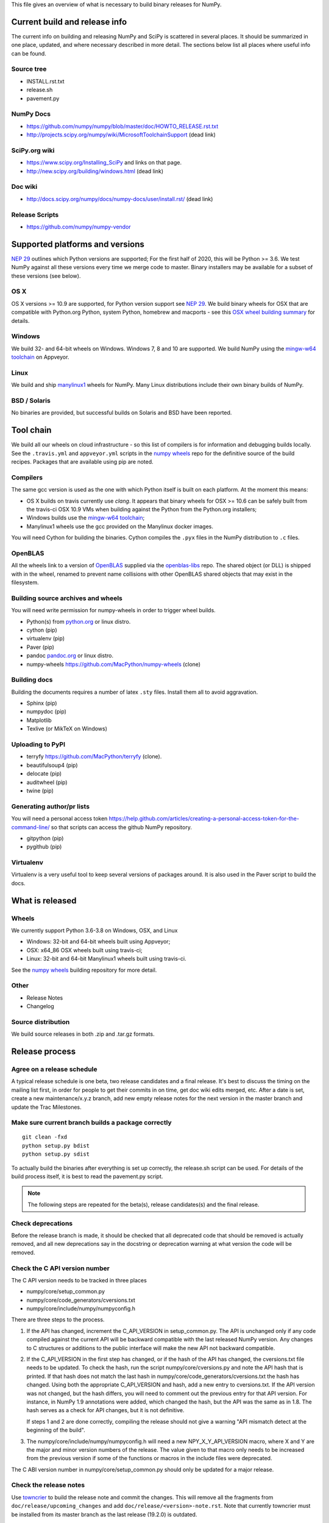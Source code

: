 This file gives an overview of what is necessary to build binary releases for
NumPy.

Current build and release info
==============================
The current info on building and releasing NumPy and SciPy is scattered in
several places. It should be summarized in one place, updated, and where
necessary described in more detail. The sections below list all places where
useful info can be found.


Source tree
-----------
- INSTALL.rst.txt
- release.sh
- pavement.py


NumPy Docs
----------
- https://github.com/numpy/numpy/blob/master/doc/HOWTO_RELEASE.rst.txt
- http://projects.scipy.org/numpy/wiki/MicrosoftToolchainSupport (dead link)


SciPy.org wiki
--------------
- https://www.scipy.org/Installing_SciPy and links on that page.
- http://new.scipy.org/building/windows.html (dead link)


Doc wiki
--------
- http://docs.scipy.org/numpy/docs/numpy-docs/user/install.rst/ (dead link)


Release Scripts
---------------
- https://github.com/numpy/numpy-vendor


Supported platforms and versions
================================
`NEP 29`_ outlines which Python versions are supported; For the first half of
2020, this will be Python >= 3.6. We test NumPy against all these versions
every time we merge code to master.  Binary installers may be available for a
subset of these versions (see below).

OS X
----
OS X versions >= 10.9 are supported, for Python version support see `NEP 29`_.
We build binary wheels for OSX that are compatible with Python.org Python,
system Python, homebrew and macports - see this `OSX wheel building summary
<https://github.com/MacPython/wiki/wiki/Spinning-wheels>`_ for details.


Windows
-------
We build 32- and 64-bit wheels on Windows. Windows 7, 8 and 10 are supported.
We build NumPy using the `mingw-w64 toolchain`_ on Appveyor.


Linux
-----
We build and ship `manylinux1 <https://www.python.org/dev/peps/pep-0513>`_
wheels for NumPy.  Many Linux distributions include their own binary builds
of NumPy.


BSD / Solaris
-------------
No binaries are provided, but successful builds on Solaris and BSD have been
reported.


Tool chain
==========
We build all our wheels on cloud infrastructure - so this list of compilers is
for information and debugging builds locally.  See the ``.travis.yml`` and
``appveyor.yml`` scripts in the `numpy wheels`_ repo for the definitive source
of the build recipes. Packages that are available using pip are noted.


Compilers
---------
The same gcc version is used as the one with which Python itself is built on
each platform. At the moment this means:

- OS X builds on travis currently use `clang`.  It appears that binary wheels
  for OSX >= 10.6 can be safely built from the travis-ci OSX 10.9 VMs
  when building against the Python from the Python.org installers;
- Windows builds use the `mingw-w64 toolchain`_;
- Manylinux1 wheels use the gcc provided on the Manylinux docker images.

You will need Cython for building the binaries.  Cython compiles the ``.pyx``
files in the NumPy distribution to ``.c`` files.

.. _mingw-w64 toolchain : https://mingwpy.github.io
.. _NEP 29 : https://numpy.org/neps/nep-0029-deprecation_policy.html

OpenBLAS
------------
All the wheels link to a version of OpenBLAS_ supplied via the openblas-libs_ repo.
The shared object (or DLL) is shipped with in the wheel, renamed to prevent name
collisions with other OpenBLAS shared objects that may exist in the filesystem.

.. _OpenBLAS: https://github.com/xianyi/OpenBLAS
.. _openblas-libs: https://github.com/MacPython/openblas-libs


Building source archives and wheels
-----------------------------------
You will need write permission for numpy-wheels in order to trigger wheel
builds.

- Python(s) from `python.org <https://python.org>`_ or linux distro.
- cython (pip)
- virtualenv (pip)
- Paver (pip)
- pandoc `pandoc.org <https://www.pandoc.org>`_ or linux distro.
- numpy-wheels `<https://github.com/MacPython/numpy-wheels>`_ (clone)


Building docs
-------------
Building the documents requires a number of latex ``.sty`` files. Install them
all to avoid aggravation.

- Sphinx (pip)
- numpydoc (pip)
- Matplotlib
- Texlive (or MikTeX on Windows)


Uploading to PyPI
-----------------
- terryfy `<https://github.com/MacPython/terryfy>`_ (clone).
- beautifulsoup4 (pip)
- delocate (pip)
- auditwheel (pip)
- twine (pip)


Generating author/pr lists
--------------------------
You will need a personal access token
`<https://help.github.com/articles/creating-a-personal-access-token-for-the-command-line/>`_
so that scripts can access the github NumPy repository.

- gitpython (pip)
- pygithub (pip)


Virtualenv
----------
Virtualenv is a very useful tool to keep several versions of packages around.
It is also used in the Paver script to build the docs.


What is released
================

Wheels
------
We currently support Python 3.6-3.8 on Windows, OSX, and Linux

* Windows: 32-bit and 64-bit wheels built using Appveyor;
* OSX: x64_86 OSX wheels built using travis-ci;
* Linux: 32-bit and 64-bit Manylinux1 wheels built using travis-ci.

See the `numpy wheels`_ building repository for more detail.

.. _numpy wheels : https://github.com/MacPython/numpy-wheels


Other
-----
- Release Notes
- Changelog


Source distribution
-------------------
We build source releases in both .zip and .tar.gz formats.


Release process
===============

Agree on a release schedule
---------------------------
A typical release schedule is one beta, two release candidates and a final
release.  It's best to discuss the timing on the mailing list first, in order
for people to get their commits in on time, get doc wiki edits merged, etc.
After a date is set, create a new maintenance/x.y.z branch, add new empty
release notes for the next version in the master branch and update the Trac
Milestones.


Make sure current branch builds a package correctly
---------------------------------------------------
::

    git clean -fxd
    python setup.py bdist
    python setup.py sdist

To actually build the binaries after everything is set up correctly, the
release.sh script can be used. For details of the build process itself, it is
best to read the pavement.py script.

.. note:: The following steps are repeated for the beta(s), release
   candidates(s) and the final release.


Check deprecations
------------------
Before the release branch is made, it should be checked that all deprecated
code that should be removed is actually removed, and all new deprecations say
in the docstring or deprecation warning at what version the code will be
removed.

Check the C API version number
------------------------------
The C API version needs to be tracked in three places

- numpy/core/setup_common.py
- numpy/core/code_generators/cversions.txt
- numpy/core/include/numpy/numpyconfig.h

There are three steps to the process.

1. If the API has changed, increment the C_API_VERSION in setup_common.py. The
   API is unchanged only if any code compiled against the current API will be
   backward compatible with the last released NumPy version. Any changes to
   C structures or additions to the public interface will make the new API
   not backward compatible.

2. If the C_API_VERSION in the first step has changed, or if the hash of
   the API has changed, the cversions.txt file needs to be updated. To check
   the hash, run the script numpy/core/cversions.py and note the API hash that
   is printed. If that hash does not match the last hash in
   numpy/core/code_generators/cversions.txt the hash has changed. Using both
   the appropriate C_API_VERSION and hash, add a new entry to cversions.txt.
   If the API version was not changed, but the hash differs, you will need to
   comment out the previous entry for that API version. For instance, in NumPy
   1.9 annotations were added, which changed the hash, but the API was the
   same as in 1.8. The hash serves as a check for API changes, but it is not
   definitive.

   If steps 1 and 2 are done correctly, compiling the release should not give
   a warning "API mismatch detect at the beginning of the build".

3. The numpy/core/include/numpy/numpyconfig.h will need a new
   NPY_X_Y_API_VERSION macro, where X and Y are the major and minor version
   numbers of the release. The value given to that macro only needs to be
   increased from the previous version if some of the functions or macros in
   the include files were deprecated.

The C ABI version number in numpy/core/setup_common.py should only be
updated for a major release.


Check the release notes
-----------------------
Use `towncrier`_ to build the release note and
commit the changes. This will remove all the fragments from
``doc/release/upcoming_changes`` and add ``doc/release/<version>-note.rst``.
Note that currently towncrier must be installed from its master branch as the
last release (19.2.0) is outdated.

    towncrier --version "<version>"
    git commit -m"Create release note"

Check that the release notes are up-to-date.

Update the release notes with a Highlights section. Mention some of the
following:

  - major new features
  - deprecated and removed features
  - supported Python versions
  - for SciPy, supported NumPy version(s)
  - outlook for the near future

.. _towncrier: https://github.com/hawkowl/towncrier


Update the release status and create a release "tag"
----------------------------------------------------
Identify the commit hash of the release, e.g. 1b2e1d63ff.

::
    git co 1b2e1d63ff # gives warning about detached head

First, change/check the following variables in ``pavement.py`` depending on the
release version::

    RELEASE_NOTES = 'doc/release/1.7.0-notes.rst'
    LOG_START = 'v1.6.0'
    LOG_END = 'maintenance/1.7.x'

Do any other changes. When you are ready to release, do the following
changes::

    diff --git a/setup.py b/setup.py
    index b1f53e3..8b36dbe 100755
    --- a/setup.py
    +++ b/setup.py
    @@ -57,7 +57,7 @@ PLATFORMS           = ["Windows", "Linux", "Solaris", "Mac OS-
     MAJOR               = 1
     MINOR               = 7
     MICRO               = 0
    -ISRELEASED          = False
    +ISRELEASED          = True
     VERSION             = '%d.%d.%drc1' % (MAJOR, MINOR, MICRO)

     # Return the git revision as a string

And make sure the ``VERSION`` variable is set properly.

Now you can make the release commit and tag.  We recommend you don't push
the commit or tag immediately, just in case you need to do more cleanup. We
prefer to defer the push of the tag until we're confident this is the exact
form of the released code (see: :ref:`push-tag-and-commit`):

    git commit -s -m "REL: Release." setup.py
    git tag -s <version>

The ``-s`` flag makes a PGP (usually GPG) signed tag.  Please do sign the
release tags.

The release tag should have the release number in the annotation (tag
message).  Unfortunately, the name of a tag can be changed without breaking the
signature, the contents of the message cannot.

See: https://github.com/scipy/scipy/issues/4919 for a discussion of signing
release tags, and https://keyring.debian.org/creating-key.html for instructions
on creating a GPG key if you do not have one.

To make your key more readily identifiable as you, consider sending your key
to public keyservers, with a command such as::

    gpg --send-keys <yourkeyid>


Update the version of the master branch
---------------------------------------
Increment the release number in setup.py. Release candidates should have "rc1"
(or "rc2", "rcN") appended to the X.Y.Z format.

Also create a new version hash in cversions.txt and a corresponding version
define NPY_x_y_API_VERSION in numpyconfig.h


Trigger the wheel builds on travis-ci and Appveyor
--------------------------------------------------
See the `numpy wheels` repository.

In that repository edit the files:

- ``.travis.yml``;
- ``appveyor.yml``.

In both cases, set the ``BUILD_COMMIT`` variable to the current release tag -
e.g. ``v1.11.1``.

Make sure that the release tag has been pushed.

Trigger a build by doing a commit of your edits to ``.travis.yml`` and
``appveyor.yml`` to the repository::

    cd /path/to/numpy-wheels
    # Edit .travis.yml, appveyor.yml
    git commit
    git push

The wheels, once built, appear at a Rackspace container pointed at by:

- http://wheels.scipy.org
- https://3f23b170c54c2533c070-1c8a9b3114517dc5fe17b7c3f8c63a43.ssl.cf2.rackcdn.com

The HTTP address may update first, and you should wait 15 minutes after the
build finishes before fetching the binaries.


Make the release
----------------
Build the changelog and notes for upload with::

    paver write_release


Build and archive documentation
-------------------------------
Do::

    cd doc/
    make dist

to check that the documentation is in a buildable state. Then, after tagging,
create an archive of the documentation in the numpy/doc repo::

    # This checks out github.com/numpy/doc and adds (``git add``) the
    # documentation to the checked out repo.
    make merge-doc
    # Now edit the ``index.html`` file in the repo to reflect the new content,
    # and commit the changes
    git -C build/merge commit -am "Add documentation for <version>"
    # Push to numpy/doc repo
    git -C build/merge push


Update PyPI
-----------
The wheels and source should be uploaded to PyPI.

You should upload the wheels first, and the source formats last, to make sure
that pip users don't accidentally get a source install when they were
expecting a binary wheel.

You can do this automatically using the ``wheel-uploader`` script from
https://github.com/MacPython/terryfy.  Here is the recommended incantation for
downloading all the Windows, Manylinux, OSX wheels and uploading to PyPI. ::

    NPY_WHLS=~/wheelhouse   # local directory to cache wheel downloads
    CDN_URL=https://3f23b170c54c2533c070-1c8a9b3114517dc5fe17b7c3f8c63a43.ssl.cf2.rackcdn.com
    wheel-uploader -u $CDN_URL -w $NPY_WHLS -v -s -t win numpy 1.11.1rc1
    wheel-uploader -u $CDN_URL -w warehouse -v -s -t macosx numpy 1.11.1rc1
    wheel-uploader -u $CDN_URL -w warehouse -v -s -t manylinux1 numpy 1.11.1rc1

The ``-v`` flag gives verbose feedback, ``-s`` causes the script to sign the
wheels with your GPG key before upload. Don't forget to upload the wheels
before the source tarball, so there is no period for which people switch from
an expected binary install to a source install from PyPI.

There are two ways to update the source release on PyPI, the first one is::

    $ git clean -fxd  # to be safe
    $ python setup.py sdist --formats=gztar,zip  # to check
    # python setup.py sdist --formats=gztar,zip upload --sign

This will ask for your key PGP passphrase, in order to sign the built source
packages.

The second way is to upload the PKG_INFO file inside the sdist dir in the
web interface of PyPI. The source tarball can also be uploaded through this
interface.

.. _push-tag-and-commit:


Push the release tag and commit
-------------------------------
Finally, now you are confident this tag correctly defines the source code that
you released you can push the tag and release commit up to github::

    git push  # Push release commit
    git push upstream <version>  # Push tag named <version>

where ``upstream`` points to the main https://github.com/numpy/numpy.git
repository.


Update scipy.org
----------------
A release announcement with a link to the download site should be placed in the
sidebar of the front page of scipy.org.

The scipy.org should be a PR at https://github.com/scipy/scipy.org. The file
that needs modification is ``www/index.rst``. Search for ``News``.


Announce to the lists
---------------------
The release should be announced on the mailing lists of
NumPy and SciPy, to python-announce, and possibly also those of
Matplotlib, IPython and/or Pygame.

During the beta/RC phase, an explicit request for testing the binaries with
several other libraries (SciPy/Matplotlib/Pygame) should be posted on the
mailing list.


Announce to Linux Weekly News
-----------------------------
Email the editor of LWN to let them know of the release.  Directions at:
https://lwn.net/op/FAQ.lwn#contact


After the final release
-----------------------
After the final release is announced, a few administrative tasks are left to be
done:

  - Forward port changes in the release branch to release notes and release
    scripts, if any, to master branch.
  - Update the Milestones in Trac.
